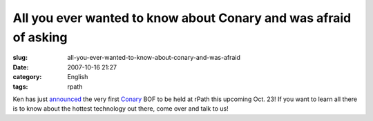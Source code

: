 All you ever wanted to know about Conary and was afraid of asking
#################################################################
:slug: all-you-ever-wanted-to-know-about-conary-and-was-afraid
:date: 2007-10-16 21:27
:category: English
:tags: rpath

Ken has just `announced <http://ken.vandine.org/?p=285>`__ the very
first
`Conary <http://en.wikipedia.org/wiki/Conary_%28package_manager%29>`__
BOF to be held at rPath this upcoming Oct. 23! If you want to learn all
there is to know about the hottest technology out there, come over and
talk to us!
